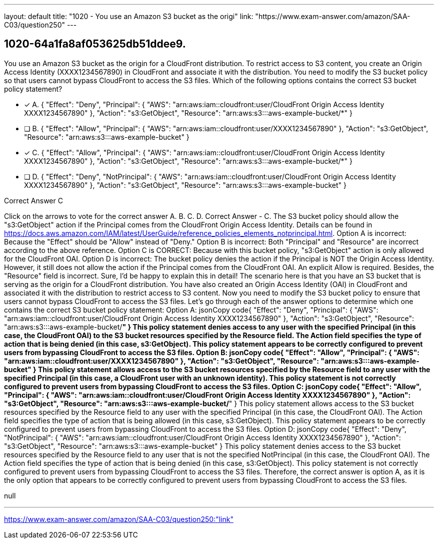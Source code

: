---
layout: default 
title: "1020 - You use an Amazon S3 bucket as the origi"
link: "https://www.exam-answer.com/amazon/SAA-C03/question250"
---


[.question]
== 1020-64a1fa8af053625db51ddee9.


****

[.query]
--
You use an Amazon S3 bucket as the origin for a CloudFront distribution.
To restrict access to S3 content, you create an Origin Access Identity (XXXX1234567890) in CloudFront and associate it with the distribution.
You need to modify the S3 bucket policy so that users cannot bypass CloudFront to access the S3 files.
Which of the following options contains the correct S3 bucket policy statement?


--

[.list]
--
* [*] A. { "Effect": "Deny", "Principal": { "AWS": "arn:aws:iam::cloudfront:user/CloudFront Origin Access Identity XXXX1234567890" }, "Action": "s3:GetObject", "Resource": "arn:aws:s3:::aws-example-bucket/*" }
* [ ] B. { "Effect": "Allow", "Principal": { "AWS": "arn:aws:iam::cloudfront:user/XXXX1234567890" }, "Action": "s3:GetObject", "Resource": "arn:aws:s3:::aws-example-bucket" }
* [*] C. { "Effect": "Allow", "Principal": { "AWS": "arn:aws:iam::cloudfront:user/CloudFront Origin Access Identity XXXX1234567890" }, "Action": "s3:GetObject", "Resource": "arn:aws:s3:::aws-example-bucket/*" }
* [ ] D. { "Effect": "Deny", "NotPrincipal": { "AWS": "arn:aws:iam::cloudfront:user/CloudFront Origin Access Identity XXXX1234567890" }, "Action": "s3:GetObject", "Resource": "arn:aws:s3:::aws-example-bucket" }

--
****

[.answer]
Correct Answer  C

[.explanation]
--
Click on the arrows to vote for the correct answer
A.
B.
C.
D.
Correct Answer - C.
The S3 bucket policy should allow the "s3:GetObject" action if the Principal comes from the CloudFront Origin Access Identity.
Details can be found in https://docs.aws.amazon.com/IAM/latest/UserGuide/reference_policies_elements_notprincipal.html.
Option A is incorrect: Because the "Effect" should be "Allow" instead of "Deny."
Option B is incorrect: Both "Principal" and "Resource" are incorrect according to the above reference.
Option C is CORRECT: Because with this bucket policy, "s3:GetObject" action is only allowed for the CloudFront OAI.
Option D is incorrect: The bucket policy denies the action if the Principal is NOT the Origin Access Identity.
However, it still does not allow the action if the Principal comes from the CloudFront OAI.
An explicit Allow is required.
Besides, the "Resource" field is incorrect.
Sure, I'd be happy to explain this in detail!
The scenario here is that you have an S3 bucket that is serving as the origin for a CloudFront distribution. You have also created an Origin Access Identity (OAI) in CloudFront and associated it with the distribution to restrict access to S3 content. Now you need to modify the S3 bucket policy to ensure that users cannot bypass CloudFront to access the S3 files.
Let's go through each of the answer options to determine which one contains the correct S3 bucket policy statement:
Option A:
jsonCopy code{     "Effect": "Deny",     "Principal": {         "AWS": "arn:aws:iam::cloudfront:user/CloudFront Origin Access Identity XXXX1234567890"     },     "Action": "s3:GetObject",     "Resource": "arn:aws:s3:::aws-example-bucket/*" } 
This policy statement denies access to any user with the specified Principal (in this case, the CloudFront OAI) to the S3 bucket resources specified by the Resource field. The Action field specifies the type of action that is being denied (in this case, s3:GetObject). This policy statement appears to be correctly configured to prevent users from bypassing CloudFront to access the S3 files.
Option B:
jsonCopy code{     "Effect": "Allow",     "Principal": {         "AWS": "arn:aws:iam::cloudfront:user/XXXX1234567890"     },     "Action": "s3:GetObject",     "Resource": "arn:aws:s3:::aws-example-bucket" } 
This policy statement allows access to the S3 bucket resources specified by the Resource field to any user with the specified Principal (in this case, a CloudFront user with an unknown identity). This policy statement is not correctly configured to prevent users from bypassing CloudFront to access the S3 files.
Option C:
jsonCopy code{     "Effect": "Allow",     "Principal": {         "AWS": "arn:aws:iam::cloudfront:user/CloudFront Origin Access Identity XXXX1234567890"     },     "Action": "s3:GetObject",     "Resource": "arn:aws:s3:::aws-example-bucket/*" } 
This policy statement allows access to the S3 bucket resources specified by the Resource field to any user with the specified Principal (in this case, the CloudFront OAI). The Action field specifies the type of action that is being allowed (in this case, s3:GetObject). This policy statement appears to be correctly configured to prevent users from bypassing CloudFront to access the S3 files.
Option D:
jsonCopy code{     "Effect": "Deny",     "NotPrincipal": {         "AWS": "arn:aws:iam::cloudfront:user/CloudFront Origin Access Identity XXXX1234567890"     },     "Action": "s3:GetObject",     "Resource": "arn:aws:s3:::aws-example-bucket" } 
This policy statement denies access to the S3 bucket resources specified by the Resource field to any user that is not the specified NotPrincipal (in this case, the CloudFront OAI). The Action field specifies the type of action that is being denied (in this case, s3:GetObject). This policy statement is not correctly configured to prevent users from bypassing CloudFront to access the S3 files.
Therefore, the correct answer is option A, as it is the only option that appears to be correctly configured to prevent users from bypassing CloudFront to access the S3 files.
--

[.ka]
null

'''



https://www.exam-answer.com/amazon/SAA-C03/question250:"link"


